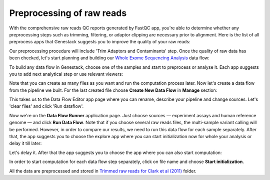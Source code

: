 Preprocessing of raw reads
**************************

With the comprehensive raw reads QC reports generated by FastQC app, you're
able to determine whether any preprocessing steps such as trimming, filtering,
or adaptor clipping are necessary prior to alignment. Here is the list of all
preprocess apps that Genestack suggests you to improve the quality of your
raw reads:

.. image:: images/WES_preprocess_apps.png

Our preprocessing procedure will include 'Trim Adaptors and Contaminants'
step. Once the quality of raw data has been checked, let's start planning and
building our `Whole Exome Sequencing Analysis`_ data flow:

.. raw:: html

    <iframe width="640" height="360" src="https://www.youtube.com/embed/5hOGxZWwiWU" frameborder="0" allowfullscreen="1">&nbsp;</iframe>

To build any data flow in Genestack, choose one of the samples and start to
preprocess or analyse it. Each app suggests you to add next analytical step
or use relevant viewers:

.. image:: images/WES_data_flow.png

Note that you can create as many files as you want and run the computation
process later. Now let's create a data flow from the pipeline we built. For
the last created file choose **Create New Data Flow** in **Manage** section:

.. image:: images/WES_create_df.png

This takes us to the Data Flow Editor app page where you can rename, describe
your pipeline and change sources. Let's 'clear files' and click 'Run dataflow'.

.. image:: images/WES_run_dataflow.png

Now we're on the **Data Flow Runner** application page. Just choose sources —
experiment assays and human reference genome — and click **Run Data Flow**. Note
that if you choose several raw reads files, the multi-sample variant calling
will be performed. However, in order to compare our results, we need to run
this data flow for each sample separately. After that, the app suggests you
to choose the explore app where you can start initialization now for whole
your analysis or delay it till later:

.. image:: images/WES_start_initialization-copy.png

Let's delay it. After that the app suggests you to choose the app where you
can also start computation:

.. image:: images/WES_view_apps.png

In order to start computation for each data flow step separately, click on
file name and choose **Start initialization**.

All the data are preprocessed and stored in `Trimmed raw reads for Clark et
al (2011)`_ folder.

.. _Whole Exome Sequencing Analysis: https://platform.genestack.org/endpoint/application/run/genestack/dataflowrunner?a=GSF999236&action=createFromSources
.. _Trimmed raw reads for Clark et al (2011): https://platform.genestack.org/endpoint/application/run/genestack/filebrowser?a=GSF971384&action=viewFile&page=1
